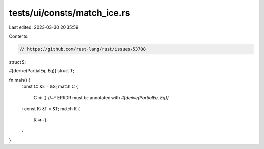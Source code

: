 tests/ui/consts/match_ice.rs
============================

Last edited: 2023-03-30 20:35:59

Contents:

.. code-block:: rs

    // https://github.com/rust-lang/rust/issues/53708

struct S;

#[derive(PartialEq, Eq)]
struct T;

fn main() {
    const C: &S = &S;
    match C {
        C => {}
        //~^ ERROR must be annotated with `#[derive(PartialEq, Eq)]`
    }
    const K: &T = &T;
    match K {
        K => {}
    }
}


